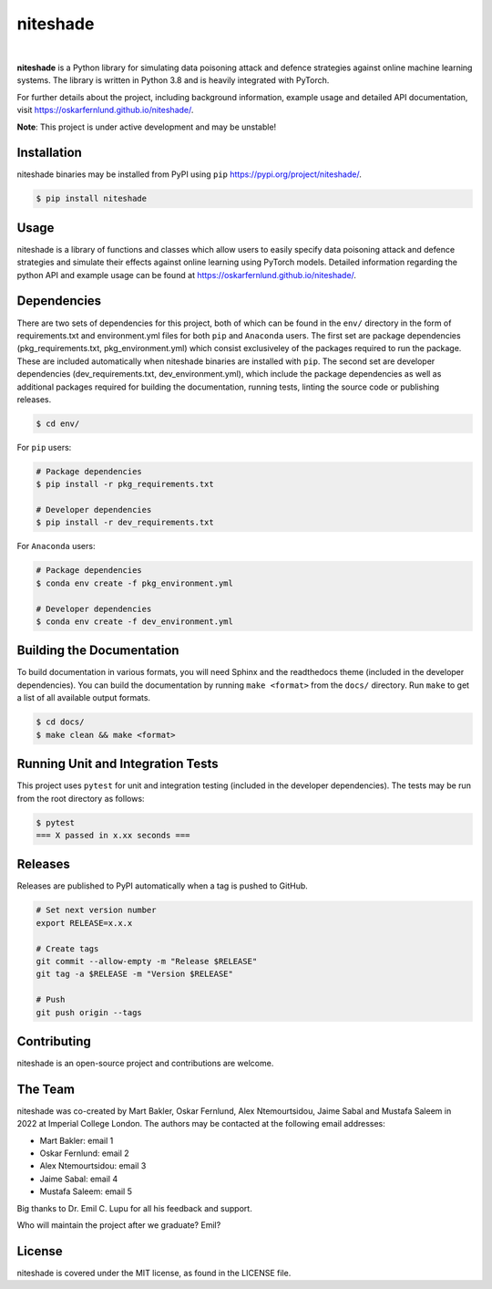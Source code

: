 niteshade
=========

.. image:: https://img.shields.io/pypi/v/niteshade
    :target: https://pypi.org/project/niteshade/
    :alt: PyPI

.. image:: https://img.shields.io/pypi/pyversions/niteshade
    :target: https://pypi.org/project/niteshade/   
    :alt: PyPI - Python Version

.. image:: https://img.shields.io/pypi/l/niteshade
    :target: https://pypi.org/project/niteshade/
    :alt: PyPI - License

|

**niteshade** is a Python library for simulating data poisoning attack and 
defence strategies against online machine learning systems. The library is 
written in Python 3.8 and is heavily integrated with PyTorch.

For further details about the project, including background information, 
example usage and detailed API documentation, visit 
https://oskarfernlund.github.io/niteshade/.

**Note**: This project is under active development and may be unstable!


Installation
------------

niteshade binaries may be installed from PyPI using ``pip`` 
https://pypi.org/project/niteshade/.

.. code-block:: console

   $ pip install niteshade


Usage
-----

niteshade is a library of functions and classes which allow users to easily 
specify data poisoning attack and defence strategies and simulate their effects 
against online learning using PyTorch models. Detailed information regarding 
the python API and example usage can be found at 
https://oskarfernlund.github.io/niteshade/.


Dependencies
------------

There are two sets of dependencies for this project, both of which can be found 
in the ``env/`` directory in the form of requirements.txt and environment.yml 
files for both ``pip`` and ``Anaconda`` users. The first set are package 
dependencies (pkg_requirements.txt, pkg_environment.yml) which consist 
exclusiveley of the packages required to run the package. These are included 
automatically when niteshade binaries are installed with ``pip``. The second 
set are developer dependencies (dev_requirements.txt, dev_environment.yml), 
which include the package dependencies as well as additional packages required 
for building the documentation, running tests, linting the source code or 
publishing releases.

.. code-block:: console

    $ cd env/

For ``pip`` users:

.. code-block:: console

    # Package dependencies
    $ pip install -r pkg_requirements.txt

    # Developer dependencies
    $ pip install -r dev_requirements.txt

For ``Anaconda`` users:

.. code-block:: console

    # Package dependencies
    $ conda env create -f pkg_environment.yml

    # Developer dependencies
    $ conda env create -f dev_environment.yml


Building the Documentation
--------------------------

To build documentation in various formats, you will need Sphinx and the 
readthedocs theme (included in the developer dependencies). You can build the 
documentation by running ``make <format>`` from the ``docs/`` directory. Run 
``make`` to get a list of all available output formats.

.. code-block:: console

    $ cd docs/
    $ make clean && make <format>


Running Unit and Integration Tests
----------------------------------

This project uses ``pytest`` for unit and integration testing (included in the 
developer dependencies). The tests may be run from the root directory as 
follows:

.. code-block:: console

    $ pytest
    === X passed in x.xx seconds ===


Releases
--------

Releases are published to PyPI automatically when a tag is pushed to GitHub.

.. code-block:: console

    # Set next version number
    export RELEASE=x.x.x

    # Create tags
    git commit --allow-empty -m "Release $RELEASE"
    git tag -a $RELEASE -m "Version $RELEASE"

    # Push
    git push origin --tags


Contributing
------------

niteshade is an open-source project and contributions are welcome.


The Team
--------

niteshade was co-created by Mart Bakler, Oskar Fernlund, Alex Ntemourtsidou, 
Jaime Sabal and Mustafa Saleem in 2022 at Imperial College London. The authors 
may be contacted at the following email addresses:

- Mart Bakler: email 1
- Oskar Fernlund: email 2
- Alex Ntemourtsidou: email 3
- Jaime Sabal: email 4
- Mustafa Saleem: email 5

Big thanks to Dr. Emil C. Lupu for all his feedback and support.

Who will maintain the project after we graduate? Emil?


License
-------

niteshade is covered under the MIT license, as found in the LICENSE file.
